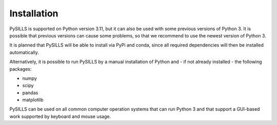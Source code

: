 .. _installation_ref:

Installation
===========================================================

PySILLS is supported on Python version 3.11, but it can also be used with some previous versions of Python 3. It is
possible that previous versions can cause some problems, so that we recommend to use the newest version of Python 3.

It is planned that PySILLS will be able to install via PyPi and conda, since all required dependencies will then be
installed automatically.

Alternatively, it is possible to run PySILLS by a manual installation of Python and - if not already installed - the
following packages:

* numpy
* scipy
* pandas
* matplotlib

PySILLS can be used on all common computer operation systems that can run Python 3 and that support a GUI-based work
supported by keyboard and mouse usage.